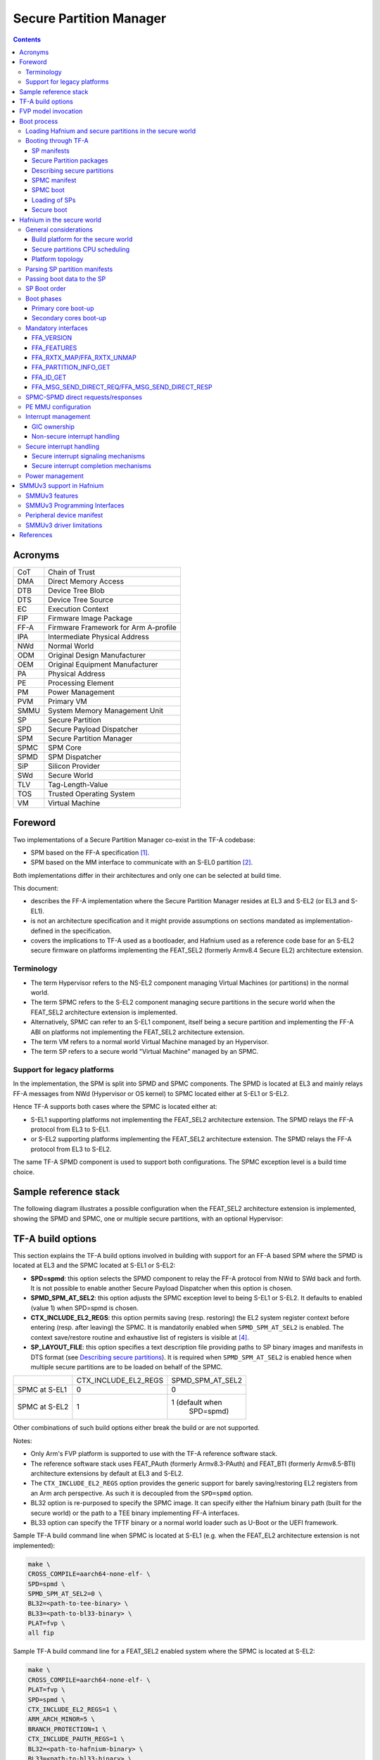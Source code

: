 Secure Partition Manager
************************

.. contents::

Acronyms
========

+--------+--------------------------------------+
| CoT    | Chain of Trust                       |
+--------+--------------------------------------+
| DMA    | Direct Memory Access                 |
+--------+--------------------------------------+
| DTB    | Device Tree Blob                     |
+--------+--------------------------------------+
| DTS    | Device Tree Source                   |
+--------+--------------------------------------+
| EC     | Execution Context                    |
+--------+--------------------------------------+
| FIP    | Firmware Image Package               |
+--------+--------------------------------------+
| FF-A   | Firmware Framework for Arm A-profile |
+--------+--------------------------------------+
| IPA    | Intermediate Physical Address        |
+--------+--------------------------------------+
| NWd    | Normal World                         |
+--------+--------------------------------------+
| ODM    | Original Design Manufacturer         |
+--------+--------------------------------------+
| OEM    | Original Equipment Manufacturer      |
+--------+--------------------------------------+
| PA     | Physical Address                     |
+--------+--------------------------------------+
| PE     | Processing Element                   |
+--------+--------------------------------------+
| PM     | Power Management                     |
+--------+--------------------------------------+
| PVM    | Primary VM                           |
+--------+--------------------------------------+
| SMMU   | System Memory Management Unit        |
+--------+--------------------------------------+
| SP     | Secure Partition                     |
+--------+--------------------------------------+
| SPD    | Secure Payload Dispatcher            |
+--------+--------------------------------------+
| SPM    | Secure Partition Manager             |
+--------+--------------------------------------+
| SPMC   | SPM Core                             |
+--------+--------------------------------------+
| SPMD   | SPM Dispatcher                       |
+--------+--------------------------------------+
| SiP    | Silicon Provider                     |
+--------+--------------------------------------+
| SWd    | Secure World                         |
+--------+--------------------------------------+
| TLV    | Tag-Length-Value                     |
+--------+--------------------------------------+
| TOS    | Trusted Operating System             |
+--------+--------------------------------------+
| VM     | Virtual Machine                      |
+--------+--------------------------------------+

Foreword
========

Two implementations of a Secure Partition Manager co-exist in the TF-A codebase:

- SPM based on the FF-A specification `[1]`_.
- SPM based on the MM interface to communicate with an S-EL0 partition `[2]`_.

Both implementations differ in their architectures and only one can be selected
at build time.

This document:

- describes the FF-A implementation where the Secure Partition Manager
  resides at EL3 and S-EL2 (or EL3 and S-EL1).
- is not an architecture specification and it might provide assumptions
  on sections mandated as implementation-defined in the specification.
- covers the implications to TF-A used as a bootloader, and Hafnium
  used as a reference code base for an S-EL2 secure firmware on
  platforms implementing the FEAT_SEL2 (formerly Armv8.4 Secure EL2)
  architecture extension.

Terminology
-----------

- The term Hypervisor refers to the NS-EL2 component managing Virtual Machines
  (or partitions) in the normal world.
- The term SPMC refers to the S-EL2 component managing secure partitions in
  the secure world when the FEAT_SEL2 architecture extension is implemented.
- Alternatively, SPMC can refer to an S-EL1 component, itself being a secure
  partition and implementing the FF-A ABI on platforms not implementing the
  FEAT_SEL2 architecture extension.
- The term VM refers to a normal world Virtual Machine managed by an Hypervisor.
- The term SP refers to a secure world "Virtual Machine" managed by an SPMC.

Support for legacy platforms
----------------------------

In the implementation, the SPM is split into SPMD and SPMC components.
The SPMD is located at EL3 and mainly relays FF-A messages from
NWd (Hypervisor or OS kernel) to SPMC located either at S-EL1 or S-EL2.

Hence TF-A supports both cases where the SPMC is located either at:

- S-EL1 supporting platforms not implementing the FEAT_SEL2 architecture
  extension. The SPMD relays the FF-A protocol from EL3 to S-EL1.
- or S-EL2 supporting platforms implementing the FEAT_SEL2 architecture
  extension. The SPMD relays the FF-A protocol from EL3 to S-EL2.

The same TF-A SPMD component is used to support both configurations.
The SPMC exception level is a build time choice.

Sample reference stack
======================

The following diagram illustrates a possible configuration when the
FEAT_SEL2 architecture extension is implemented, showing the SPMD
and SPMC, one or multiple secure partitions, with an optional
Hypervisor:

.. image:: ../resources/diagrams/ff-a-spm-sel2.png

TF-A build options
==================

This section explains the TF-A build options involved in building with
support for an FF-A based SPM where the SPMD is located at EL3 and the
SPMC located at S-EL1 or S-EL2:

- **SPD=spmd**: this option selects the SPMD component to relay the FF-A
  protocol from NWd to SWd back and forth. It is not possible to
  enable another Secure Payload Dispatcher when this option is chosen.
- **SPMD_SPM_AT_SEL2**: this option adjusts the SPMC exception
  level to being S-EL1 or S-EL2. It defaults to enabled (value 1) when
  SPD=spmd is chosen.
- **CTX_INCLUDE_EL2_REGS**: this option permits saving (resp.
  restoring) the EL2 system register context before entering (resp.
  after leaving) the SPMC. It is mandatorily enabled when
  ``SPMD_SPM_AT_SEL2`` is enabled. The context save/restore routine
  and exhaustive list of registers is visible at `[4]`_.
- **SP_LAYOUT_FILE**: this option specifies a text description file
  providing paths to SP binary images and manifests in DTS format
  (see `Describing secure partitions`_). It
  is required when ``SPMD_SPM_AT_SEL2`` is enabled hence when multiple
  secure partitions are to be loaded on behalf of the SPMC.

+---------------+----------------------+------------------+
|               | CTX_INCLUDE_EL2_REGS | SPMD_SPM_AT_SEL2 |
+---------------+----------------------+------------------+
| SPMC at S-EL1 |         0            |        0         |
+---------------+----------------------+------------------+
| SPMC at S-EL2 |         1            | 1 (default when  |
|               |                      |    SPD=spmd)     |
+---------------+----------------------+------------------+

Other combinations of such build options either break the build or are not
supported.

Notes:

- Only Arm's FVP platform is supported to use with the TF-A reference software
  stack.
- The reference software stack uses FEAT_PAuth (formerly Armv8.3-PAuth) and
  FEAT_BTI (formerly Armv8.5-BTI) architecture extensions by default at EL3
  and S-EL2.
- The ``CTX_INCLUDE_EL2_REGS`` option provides the generic support for
  barely saving/restoring EL2 registers from an Arm arch perspective. As such
  it is decoupled from the ``SPD=spmd`` option.
- BL32 option is re-purposed to specify the SPMC image. It can specify either
  the Hafnium binary path (built for the secure world) or the path to a TEE
  binary implementing FF-A interfaces.
- BL33 option can specify the TFTF binary or a normal world loader
  such as U-Boot or the UEFI framework.

Sample TF-A build command line when SPMC is located at S-EL1
(e.g. when the FEAT_EL2 architecture extension is not implemented):

.. code:: shell

    make \
    CROSS_COMPILE=aarch64-none-elf- \
    SPD=spmd \
    SPMD_SPM_AT_SEL2=0 \
    BL32=<path-to-tee-binary> \
    BL33=<path-to-bl33-binary> \
    PLAT=fvp \
    all fip

Sample TF-A build command line for a FEAT_SEL2 enabled system where the SPMC is
located at S-EL2:

.. code:: shell

    make \
    CROSS_COMPILE=aarch64-none-elf- \
    PLAT=fvp \
    SPD=spmd \
    CTX_INCLUDE_EL2_REGS=1 \
    ARM_ARCH_MINOR=5 \
    BRANCH_PROTECTION=1 \
    CTX_INCLUDE_PAUTH_REGS=1 \
    BL32=<path-to-hafnium-binary> \
    BL33=<path-to-bl33-binary> \
    SP_LAYOUT_FILE=sp_layout.json \
    all fip

Same as above with enabling secure boot in addition:

.. code:: shell

    make \
    CROSS_COMPILE=aarch64-none-elf- \
    PLAT=fvp \
    SPD=spmd \
    CTX_INCLUDE_EL2_REGS=1 \
    ARM_ARCH_MINOR=5 \
    BRANCH_PROTECTION=1 \
    CTX_INCLUDE_PAUTH_REGS=1 \
    BL32=<path-to-hafnium-binary> \
    BL33=<path-to-bl33-binary> \
    SP_LAYOUT_FILE=sp_layout.json \
    MBEDTLS_DIR=<path-to-mbedtls-lib> \
    TRUSTED_BOARD_BOOT=1 \
    COT=dualroot \
    ARM_ROTPK_LOCATION=devel_rsa \
    ROT_KEY=plat/arm/board/common/rotpk/arm_rotprivk_rsa.pem \
    GENERATE_COT=1 \
    all fip

FVP model invocation
====================

The FVP command line needs the following options to exercise the S-EL2 SPMC:

+---------------------------------------------------+------------------------------------+
| - cluster0.has_arm_v8-5=1                         | Implements FEAT_SEL2, FEAT_PAuth,  |
| - cluster1.has_arm_v8-5=1                         | and FEAT_BTI.                      |
+---------------------------------------------------+------------------------------------+
| - pci.pci_smmuv3.mmu.SMMU_AIDR=2                  | Parameters required for the        |
| - pci.pci_smmuv3.mmu.SMMU_IDR0=0x0046123B         | SMMUv3.2 modeling.                 |
| - pci.pci_smmuv3.mmu.SMMU_IDR1=0x00600002         |                                    |
| - pci.pci_smmuv3.mmu.SMMU_IDR3=0x1714             |                                    |
| - pci.pci_smmuv3.mmu.SMMU_IDR5=0xFFFF0472         |                                    |
| - pci.pci_smmuv3.mmu.SMMU_S_IDR1=0xA0000002       |                                    |
| - pci.pci_smmuv3.mmu.SMMU_S_IDR2=0                |                                    |
| - pci.pci_smmuv3.mmu.SMMU_S_IDR3=0                |                                    |
+---------------------------------------------------+------------------------------------+
| - cluster0.has_branch_target_exception=1          | Implements FEAT_BTI.               |
| - cluster1.has_branch_target_exception=1          |                                    |
+---------------------------------------------------+------------------------------------+
| - cluster0.restriction_on_speculative_execution=2 | Required by the EL2 context        |
| - cluster1.restriction_on_speculative_execution=2 | save/restore routine.              |
+---------------------------------------------------+------------------------------------+

Sample FVP command line invocation:

.. code:: shell

    <path-to-fvp-model>/FVP_Base_RevC-2xAEMv8A -C pctl.startup=0.0.0.0
    -C cluster0.NUM_CORES=4 -C cluster1.NUM_CORES=4 -C bp.secure_memory=1 \
    -C bp.secureflashloader.fname=trusted-firmware-a/build/fvp/debug/bl1.bin \
    -C bp.flashloader0.fname=trusted-firmware-a/build/fvp/debug/fip.bin \
    -C bp.pl011_uart0.out_file=fvp-uart0.log -C bp.pl011_uart1.out_file=fvp-uart1.log \
    -C bp.pl011_uart2.out_file=fvp-uart2.log \
    -C cluster0.has_arm_v8-5=1 -C cluster1.has_arm_v8-5=1 -C pci.pci_smmuv3.mmu.SMMU_AIDR=2 \
    -C pci.pci_smmuv3.mmu.SMMU_IDR0=0x0046123B -C pci.pci_smmuv3.mmu.SMMU_IDR1=0x00600002 \
    -C pci.pci_smmuv3.mmu.SMMU_IDR3=0x1714 -C pci.pci_smmuv3.mmu.SMMU_IDR5=0xFFFF0472 \
    -C pci.pci_smmuv3.mmu.SMMU_S_IDR1=0xA0000002 -C pci.pci_smmuv3.mmu.SMMU_S_IDR2=0 \
    -C pci.pci_smmuv3.mmu.SMMU_S_IDR3=0 \
    -C cluster0.has_branch_target_exception=1 \
    -C cluster1.has_branch_target_exception=1 \
    -C cluster0.restriction_on_speculative_execution=2 \
    -C cluster1.restriction_on_speculative_execution=2

Boot process
============

Loading Hafnium and secure partitions in the secure world
---------------------------------------------------------

TF-A BL2 is the bootlader for the SPMC and SPs in the secure world.

SPs may be signed by different parties (SiP, OEM/ODM, TOS vendor, etc.).
Thus they are supplied as distinct signed entities within the FIP flash
image. The FIP image itself is not signed hence this provides the ability
to upgrade SPs in the field.

Booting through TF-A
--------------------

SP manifests
~~~~~~~~~~~~

An SP manifest describes SP attributes as defined in `[1]`_
(partition manifest at virtual FF-A instance) in DTS format. It is
represented as a single file associated with the SP. A sample is
provided by `[5]`_. A binding document is provided by `[6]`_.

Secure Partition packages
~~~~~~~~~~~~~~~~~~~~~~~~~

Secure partitions are bundled as independent package files consisting
of:

- a header
- a DTB
- an image payload

The header starts with a magic value and offset values to SP DTB and
image payload. Each SP package is loaded independently by BL2 loader
and verified for authenticity and integrity.

The SP package identified by its UUID (matching FF-A uuid property) is
inserted as a single entry into the FIP at end of the TF-A build flow
as shown:

.. code:: shell

    Trusted Boot Firmware BL2: offset=0x1F0, size=0x8AE1, cmdline="--tb-fw"
    EL3 Runtime Firmware BL31: offset=0x8CD1, size=0x13000, cmdline="--soc-fw"
    Secure Payload BL32 (Trusted OS): offset=0x1BCD1, size=0x15270, cmdline="--tos-fw"
    Non-Trusted Firmware BL33: offset=0x30F41, size=0x92E0, cmdline="--nt-fw"
    HW_CONFIG: offset=0x3A221, size=0x2348, cmdline="--hw-config"
    TB_FW_CONFIG: offset=0x3C569, size=0x37A, cmdline="--tb-fw-config"
    SOC_FW_CONFIG: offset=0x3C8E3, size=0x48, cmdline="--soc-fw-config"
    TOS_FW_CONFIG: offset=0x3C92B, size=0x427, cmdline="--tos-fw-config"
    NT_FW_CONFIG: offset=0x3CD52, size=0x48, cmdline="--nt-fw-config"
    B4B5671E-4A90-4FE1-B81F-FB13DAE1DACB: offset=0x3CD9A, size=0xC168, cmdline="--blob"
    D1582309-F023-47B9-827C-4464F5578FC8: offset=0x48F02, size=0xC168, cmdline="--blob"

.. uml:: ../resources/diagrams/plantuml/fip-secure-partitions.puml

Describing secure partitions
~~~~~~~~~~~~~~~~~~~~~~~~~~~~

A json-formatted description file is passed to the build flow specifying paths
to the SP binary image and associated DTS partition manifest file. The latter
is processed by the dtc compiler to generate a DTB fed into the SP package.
This file also specifies the SP owner (as an optional field) identifying the
signing domain in case of dual root CoT.
The SP owner can either be the silicon or the platform provider. The
corresponding "owner" field value can either take the value of "SiP" or "Plat".
In absence of "owner" field, it defaults to "SiP" owner.

.. code:: shell

    {
        "tee1" : {
            "image": "tee1.bin",
             "pm": "tee1.dts",
             "owner": "SiP"
        },

        "tee2" : {
            "image": "tee2.bin",
            "pm": "tee2.dts",
            "owner": "Plat"
        }
    }

SPMC manifest
~~~~~~~~~~~~~

This manifest contains the SPMC *attribute* node consumed by the SPMD at boot
time. It implements `[1]`_ (SP manifest at physical FF-A instance) and serves
two different cases:

- The SPMC resides at S-EL1: the SPMC manifest is used by the SPMD to setup a
  SP that co-resides with the SPMC and executes at S-EL1 or Secure Supervisor
  mode.
- The SPMC resides at S-EL2: the SPMC manifest is used by the SPMD to setup
  the environment required by the SPMC to run at S-EL2. SPs run at S-EL1 or
  S-EL0.

.. code:: shell

    attribute {
        spmc_id = <0x8000>;
        maj_ver = <0x1>;
        min_ver = <0x0>;
        exec_state = <0x0>;
        load_address = <0x0 0x6000000>;
        entrypoint = <0x0 0x6000000>;
        binary_size = <0x60000>;
    };

- *spmc_id* defines the endpoint ID value that SPMC can query through
  ``FFA_ID_GET``.
- *maj_ver/min_ver*. SPMD checks provided version versus its internal
  version and aborts if not matching.
- *exec_state* defines the SPMC execution state (AArch64 or AArch32).
  Notice Hafnium used as a SPMC only supports AArch64.
- *load_address* and *binary_size* are mostly used to verify secondary
  entry points fit into the loaded binary image.
- *entrypoint* defines the cold boot primary core entry point used by
  SPMD (currently matches ``BL32_BASE``) to enter the SPMC.

Other nodes in the manifest are consumed by Hafnium in the secure world.
A sample can be found at [7]:

- The *hypervisor* node describes SPs. *is_ffa_partition* boolean attribute
  indicates a FF-A compliant SP. The *load_address* field specifies the load
  address at which TF-A loaded the SP package.
- *cpus* node provide the platform topology and allows MPIDR to VMPIDR mapping.
  Note the primary core is declared first, then secondary core are declared
  in reverse order.
- The *memory* node provides platform information on the ranges of memory
  available to the SPMC.

SPMC boot
~~~~~~~~~

The SPMC is loaded by BL2 as the BL32 image.

The SPMC manifest is loaded by BL2 as the ``TOS_FW_CONFIG`` image `[9]`_.

BL2 passes the SPMC manifest address to BL31 through a register.

At boot time, the SPMD in BL31 runs from the primary core, initializes the core
contexts and launches the SPMC (BL32) passing the following information through
registers:

- X0 holds the ``TOS_FW_CONFIG`` physical address (or SPMC manifest blob).
- X1 holds the ``HW_CONFIG`` physical address.
- X4 holds the currently running core linear id.

Loading of SPs
~~~~~~~~~~~~~~

At boot time, BL2 loads SPs sequentially in addition to the SPMC as depicted
below:

.. uml:: ../resources/diagrams/plantuml/bl2-loading-sp.puml

Note this boot flow is an implementation sample on Arm's FVP platform.
Platforms not using TF-A's *Firmware CONFiguration* framework would adjust to a
different implementation.

Secure boot
~~~~~~~~~~~

The SP content certificate is inserted as a separate FIP item so that BL2 loads SPMC,
SPMC manifest, secure partitions and verifies them for authenticity and integrity.
Refer to TBBR specification `[3]`_.

The multiple-signing domain feature (in current state dual signing domain `[8]`_) allows
the use of two root keys namely S-ROTPK and NS-ROTPK:

- SPMC (BL32) and SPMC manifest are signed by the SiP using the S-ROTPK.
- BL33 may be signed by the OEM using NS-ROTPK.
- An SP may be signed either by SiP (using S-ROTPK) or by OEM (using NS-ROTPK).

Also refer to `Describing secure partitions`_ and `TF-A build options`_ sections.

Hafnium in the secure world
===========================

General considerations
----------------------

Build platform for the secure world
~~~~~~~~~~~~~~~~~~~~~~~~~~~~~~~~~~~

In the Hafnium reference implementation specific code parts are only relevant to
the secure world. Such portions are isolated in architecture specific files
and/or enclosed by a ``SECURE_WORLD`` macro.

Secure partitions CPU scheduling
~~~~~~~~~~~~~~~~~~~~~~~~~~~~~~~~

The FF-A v1.0 specification `[1]`_ provides two ways to relinquinsh CPU time to
secure partitions. For this a VM (Hypervisor or OS kernel), or SP invokes one of:

- the FFA_MSG_SEND_DIRECT_REQ interface.
- the FFA_RUN interface.

Platform topology
~~~~~~~~~~~~~~~~~

The *execution-ctx-count* SP manifest field can take the value of one or the
total number of PEs. The FF-A v1.0 specification `[1]`_  recommends the
following SP types:

- Pinned MP SPs: an execution context matches a physical PE. MP SPs must
  implement the same number of ECs as the number of PEs in the platform.
- Migratable UP SPs: a single execution context can run and be migrated on any
  physical PE. Such SP declares a single EC in its SP manifest. An UP SP can
  receive a direct message request originating from any physical core targeting
  the single execution context.

Parsing SP partition manifests
------------------------------

Hafnium consumes SP manifests as defined in `[1]`_ and `SP manifests`_.
Note the current implementation may not implement all optional fields.

The SP manifest may contain memory and device regions nodes. In case of
an S-EL2 SPMC:

- Memory regions are mapped in the SP EL1&0 Stage-2 translation regime at
  load time (or EL1&0 Stage-1 for an S-EL1 SPMC). A memory region node can
  specify RX/TX buffer regions in which case it is not necessary for an SP
  to explicitly invoke the ``FFA_RXTX_MAP`` interface.
- Device regions are mapped in the SP EL1&0 Stage-2 translation regime (or
  EL1&0 Stage-1 for an S-EL1 SPMC) as peripherals and possibly allocate
  additional resources (e.g. interrupts).

For the S-EL2 SPMC, base addresses for memory and device region nodes are IPAs
provided the SPMC identity maps IPAs to PAs within SP EL1&0 Stage-2 translation
regime.

Note: in the current implementation both VTTBR_EL2 and VSTTBR_EL2 point to the
same set of page tables. It is still open whether two sets of page tables shall
be provided per SP. The memory region node as defined in the specification
provides a memory security attribute hinting to map either to the secure or
non-secure EL1&0 Stage-2 table if it exists.

Passing boot data to the SP
---------------------------

In `[1]`_ , the "Protocol for passing data" section defines a method for passing
boot data to SPs (not currently implemented).

Provided that the whole secure partition package image (see
`Secure Partition packages`_) is mapped to the SP secure EL1&0 Stage-2
translation regime, an SP can access its own manifest DTB blob and extract its
partition manifest properties.

SP Boot order
-------------

SP manifests provide an optional boot order attribute meant to resolve
dependencies such as an SP providing a service required to properly boot
another SP.

It is possible for an SP to call into another SP through a direct request
provided the latter SP has already been booted.

Boot phases
-----------

Primary core boot-up
~~~~~~~~~~~~~~~~~~~~

Upon boot-up, BL31 hands over to the SPMC (BL32) on the primary boot physical
core. The SPMC performs its platform initializations and registers the SPMC
secondary physical core entry point physical address by the use of the
FFA_SECONDARY_EP_REGISTER interface (SMC invocation from the SPMC to the SPMD
at secure physical FF-A instance). This interface is implementation-defined in
context of FF-A v1.0.

The SPMC then creates secure partitions based on SP packages and manifests. Each
secure partition is launched in sequence (`SP Boot order`_) on their "primary"
execution context. If the primary boot physical core linear id is N, an MP SP is
started using EC[N] on PE[N] (see `Platform topology`_). If the partition is a
UP SP, it is started using its unique EC0 on PE[N].

The SP primary EC (or the EC used when the partition is booted as described
above):

- Performs the overall SP boot time initialization, and in case of a MP SP,
  prepares the SP environment for other execution contexts.
- In the case of a MP SP, it invokes the FFA_SECONDARY_EP_REGISTER at secure
  virtual FF-A instance (SMC invocation from SP to SPMC) to provide the IPA
  entry point for other execution contexts.
- Exits through ``FFA_MSG_WAIT`` to indicate successful initialization or
  ``FFA_ERROR`` in case of failure.

Secondary cores boot-up
~~~~~~~~~~~~~~~~~~~~~~~

Once the system is started and NWd brought up, a secondary physical core is
woken up by the ``PSCI_CPU_ON`` service invocation. The TF-A SPD hook mechanism
calls into the SPMD on the newly woken up physical core. Then the SPMC is
entered at the secondary physical core entry point.

In the current implementation, the first SP is resumed on the coresponding EC
(the virtual CPU which matches the physical core). The implication is that the
first SP must be a MP SP.

In a linux based system, once secure and normal worlds are booted but prior to
a NWd FF-A driver has been loaded:

- The first SP has initialized all its ECs in response to primary core boot up
  (at system initialization) and secondary core boot up (as a result of linux
  invoking PSCI_CPU_ON for all secondary cores).
- Other SPs have their first execution context initialized as a result of secure
  world initialization on the primary boot core. Other ECs for those SPs have to
  be run first through ffa_run to complete their initialization (which results
  in the EC completing with FFA_MSG_WAIT).

Refer to `Power management`_ for further details.

Mandatory interfaces
--------------------

The following interfaces are exposed to SPs:

-  ``FFA_VERSION``
-  ``FFA_FEATURES``
-  ``FFA_RX_RELEASE``
-  ``FFA_RXTX_MAP``
-  ``FFA_RXTX_UNMAP`` (not implemented)
-  ``FFA_PARTITION_INFO_GET``
-  ``FFA_ID_GET``
-  ``FFA_MSG_WAIT``
-  ``FFA_MSG_SEND_DIRECT_REQ``
-  ``FFA_MSG_SEND_DIRECT_RESP``
-  ``FFA_MEM_DONATE``
-  ``FFA_MEM_LEND``
-  ``FFA_MEM_SHARE``
-  ``FFA_MEM_RETRIEVE_REQ``
-  ``FFA_MEM_RETRIEVE_RESP``
-  ``FFA_MEM_RELINQUISH``
-  ``FFA_MEM_RECLAIM``
-  ``FFA_SECONDARY_EP_REGISTER``

FFA_VERSION
~~~~~~~~~~~

``FFA_VERSION`` requires a *requested_version* parameter from the caller.
The returned value depends on the caller:

- Hypervisor or OS kernel in NS-EL1/EL2: the SPMD returns the SPMC version
  specified in the SPMC manifest.
- SP: the SPMC returns its own implemented version.
- SPMC at S-EL1/S-EL2: the SPMD returns its own implemented version.

FFA_FEATURES
~~~~~~~~~~~~

FF-A features supported by the SPMC may be discovered by secure partitions at
boot (that is prior to NWd is booted) or run-time.

The SPMC calling FFA_FEATURES at secure physical FF-A instance always get
FFA_SUCCESS from the SPMD.

The request made by an Hypervisor or OS kernel is forwarded to the SPMC and
the response relayed back to the NWd.

FFA_RXTX_MAP/FFA_RXTX_UNMAP
~~~~~~~~~~~~~~~~~~~~~~~~~~~

When invoked from a secure partition FFA_RXTX_MAP maps the provided send and
receive buffers described by their IPAs to the SP EL1&0 Stage-2 translation
regime as secure buffers in the MMU descriptors.

When invoked from the Hypervisor or OS kernel, the buffers are mapped into the
SPMC EL2 Stage-1 translation regime and marked as NS buffers in the MMU
descriptors.

Note:

- FFA_RXTX_UNMAP is not implemented.

FFA_PARTITION_INFO_GET
~~~~~~~~~~~~~~~~~~~~~~

Partition info get call can originate:

- from SP to SPMC
- from Hypervisor or OS kernel to SPMC. The request is relayed by the SPMD.

FFA_ID_GET
~~~~~~~~~~

The FF-A id space is split into a non-secure space and secure space:

- FF-A ID with bit 15 clear relates to VMs.
- FF-A ID with bit 15 set related to SPs.
- FF-A IDs 0, 0xffff, 0x8000 are assigned respectively to the Hypervisor, SPMD
  and SPMC.

The SPMD returns:

- The default zero value on invocation from the Hypervisor.
- The ``spmc_id`` value specified in the SPMC manifest on invocation from
  the SPMC (see `SPMC manifest`_)

This convention helps the SPMC to determine the origin and destination worlds in
an FF-A ABI invocation. In particular the SPMC shall filter unauthorized
transactions in its world switch routine. It must not be permitted for a VM to
use a secure FF-A ID as origin world by spoofing:

- A VM-to-SP direct request/response shall set the origin world to be non-secure
  (FF-A ID bit 15 clear) and destination world to be secure (FF-A ID bit 15
  set).
- Similarly, an SP-to-SP direct request/response shall set the FF-A ID bit 15
  for both origin and destination IDs.

An incoming direct message request arriving at SPMD from NWd is forwarded to
SPMC without a specific check. The SPMC is resumed through eret and "knows" the
message is coming from normal world in this specific code path. Thus the origin
endpoint ID must be checked by SPMC for being a normal world ID.

An SP sending a direct message request must have bit 15 set in its origin
endpoint ID and this can be checked by the SPMC when the SP invokes the ABI.

The SPMC shall reject the direct message if the claimed world in origin endpoint
ID is not consistent:

-  It is either forwarded by SPMD and thus origin endpoint ID must be a "normal
   world ID",
-  or initiated by an SP and thus origin endpoint ID must be a "secure world ID".


FFA_MSG_SEND_DIRECT_REQ/FFA_MSG_SEND_DIRECT_RESP
~~~~~~~~~~~~~~~~~~~~~~~~~~~~~~~~~~~~~~~~~~~~~~~~

This is a mandatory interface for secure partitions consisting in direct request
and responses with the following rules:

- An SP can send a direct request to another SP.
- An SP can receive a direct request from another SP.
- An SP can send a direct response to another SP.
- An SP cannot send a direct request to an Hypervisor or OS kernel.
- An Hypervisor or OS kernel can send a direct request to an SP.
- An SP can send a direct response to an Hypervisor or OS kernel.

SPMC-SPMD direct requests/responses
-----------------------------------

Implementation-defined FF-A IDs are allocated to the SPMC and SPMD.
Using those IDs in source/destination fields of a direct request/response
permits SPMD to SPMC communication and either way.

- SPMC to SPMD direct request/response uses SMC conduit.
- SPMD to SPMC direct request/response uses ERET conduit.

PE MMU configuration
--------------------

With secure virtualization enabled, two IPA spaces are output from the secure
EL1&0 Stage-1 translation (secure and non-secure). The EL1&0 Stage-2 translation
hardware is fed by:

- A single secure IPA space when the SP EL1&0 Stage-1 MMU is disabled.
- Two IPA spaces (secure and non-secure) when the SP EL1&0 Stage-1 MMU is
  enabled.

``VTCR_EL2`` and ``VSTCR_EL2`` provide configuration bits for controlling the
NS/S IPA translations.
``VSTCR_EL2.SW`` = 0, ``VSTCR_EL2.SA`` = 0,``VTCR_EL2.NSW`` = 0, ``VTCR_EL2.NSA`` = 1:

- Stage-2 translations for the NS IPA space access the NS PA space.
- Stage-2 translation table walks for the NS IPA space are to the secure PA space.

Secure and non-secure IPA regions use the same set of Stage-2 page tables within
a SP.

Interrupt management
--------------------

GIC ownership
~~~~~~~~~~~~~

The SPMC owns the GIC configuration. Secure and non-secure interrupts are
trapped at S-EL2. The SPMC manages interrupt resources and allocates interrupt
IDs based on SP manifests. The SPMC acknowledges physical interrupts and injects
virtual interrupts by setting the use of vIRQ/vFIQ bits before resuming a SP.

Non-secure interrupt handling
~~~~~~~~~~~~~~~~~~~~~~~~~~~~~

The following illustrate the scenarios of non secure physical interrupts trapped
by the SPMC:

- The SP handles a managed exit operation:

.. image:: ../resources/diagrams/ffa-ns-interrupt-handling-managed-exit.png

- The SP is pre-empted without managed exit:

.. image:: ../resources/diagrams/ffa-ns-interrupt-handling-sp-preemption.png

Secure interrupt handling
-------------------------

This section documents the support implemented for secure interrupt handling in
SPMC as per the guidance provided by FF-A v1.1 Beta0 specification.
The following assumptions are made about the system configuration:

  - S-EL1 SP may not have implemented access to virtual GIC. Hence, the
    implementation relies on para-virtualized GIC ABIs for interrupt management.
  - Unless explicitly stated otherwise, this support is applicable only for
    S-EL1 SPs managed by SPMC.
  - Secure interrupts are configured as G1S or G0 interrupts.
  - All physical interrupts are routed to SPMC when running a secure partition
    execution context.

A physical secure interrupt could preempt normal world execution. Moreover, when
the execution is in secure world, it is highly likely that the target of a
secure interrupt is not the currently running execution context of an SP. It
could be targeted to another FF-A component. Consequently, secure interrupt
management depends on the state of the target execution context of the SP that
is responsible for handling the interrupt. Hence, the spec provides guidance on
how to signal start and completion of secure interrupt handling as discussed in
further sections.

Secure interrupt signaling mechanisms
~~~~~~~~~~~~~~~~~~~~~~~~~~~~~~~~~~~~~

Signaling refers to the mechanisms used by SPMC to indicate to the SP execution
context that it has a pending virtual interrupt and to further run the SP
execution context, such that it can handle the virtual interrupt. SPMC uses
either FFA_INTERRUPT interface with ERET conduit or vIRQ signal for signaling to
S-EL1 SPs. When normal world execution is preempted by a secure interrupt,
the SPMD uses FFA_INTERRUPT ABI with ERET conduit to signal interrupt to SPMC
running in S-EL2.

+-----------+---------+---------------+---------------------------------------+
| SP State  | Conduit | Interface and | Description                           |
|           |         | parameters    |                                       |
+-----------+---------+---------------+---------------------------------------+
| WAITING   | ERET,   | FFA_INTERRUPT,| SPMC signals to SP the ID of pending  |
|           | vIRQ    | Interrupt ID  | interrupt. It pends vIRQ signal and   |
|           |         |               | resumes execution context of SP       |
|           |         |               | through ERET.                         |
+-----------+---------+---------------+---------------------------------------+
| BLOCKED   | ERET,   | FFA_INTERRUPT | SPMC signals to SP that an interrupt  |
|           | vIRQ    |               | is pending. It pends vIRQ signal and  |
|           |         |               | resumes execution context of SP       |
|           |         |               | through ERET.                         |
+-----------+---------+---------------+---------------------------------------+
| PREEMPTED | vIRQ    | NA            | SPMC pends the vIRQ signal but does   |
|           |         |               | not resume execution context of SP.   |
+-----------+---------+---------------+---------------------------------------+
| RUNNING   | ERET,   | NA            | SPMC pends the vIRQ signal and resumes|
|           | vIRQ    |               | execution context of SP through ERET. |
+-----------+---------+---------------+---------------------------------------+

Secure interrupt completion mechanisms
~~~~~~~~~~~~~~~~~~~~~~~~~~~~~~~~~~~~~~

A SP signals secure interrupt handling completion to the SPMC through the
following mechanisms:

  - ``FFA_MSG_WAIT`` ABI if it was in WAITING state.
  - ``FFA_RUN`` ABI if its was in BLOCKED state.

In the current implementation, S-EL1 SPs use para-virtualized HVC interface
implemented by SPMC to perform priority drop and interrupt deactivation (we
assume EOImode = 0, i.e. priority drop and deactivation are done together).

If normal world execution was preempted by secure interrupt, SPMC uses
FFA_NORMAL_WORLD_RESUME ABI to indicate completion of secure interrupt handling
and further return execution to normal world. If the current SP execution
context was preempted by a secure interrupt to be handled by execution context
of target SP, SPMC resumes current SP after signal completion by target SP
execution context.

An action is broadly a set of steps taken by the SPMC in response to a physical
interrupt. In order to simplify the design, the current version of secure
interrupt management support in SPMC (Hafnium) does not fully implement the
Scheduling models and Partition runtime models. However, the current
implementation loosely maps to the following actions that are legally allowed
by the specification. Please refer to the Table 8.4 in the spec for further
description of actions. The action specified for a type of interrupt when the
SP is in the message processing running state cannot be less permissive than the
action specified for the same type of interrupt when the SP is in the interrupt
handling running state.

+--------------------+--------------------+------------+-------------+
| Runtime Model      | NS-Int             | Self S-Int | Other S-Int |
+--------------------+--------------------+------------+-------------+
| Message Processing | Signalable with ME | Signalable | Signalable  |
+--------------------+--------------------+------------+-------------+
| Interrupt Handling | Queued             | Queued     | Queued      |
+--------------------+--------------------+------------+-------------+

Abbreviations:

  - NS-Int: A Non-secure physical interrupt. It requires a switch to the Normal
    world to be handled.
  - Other S-Int: A secure physical interrupt targeted to an SP different from
    the one that is currently running.
  - Self S-Int: A secure physical interrupt targeted to the SP that is currently
    running.

The following figure describes interrupt handling flow when secure interrupt
triggers while in normal world:

.. image:: ../resources/diagrams/ffa-secure-interrupt-handling-nwd.png

A brief description of the events:

  - 1) Secure interrupt triggers while normal world is running.
  - 2) FIQ gets trapped to EL3.
  - 3) SPMD signals secure interrupt to SPMC at S-EL2 using FFA_INTERRUPT ABI.
  - 4) SPMC identifies target vCPU of SP and injects virtual interrupt (pends
       vIRQ).
  - 5) Since SP1 vCPU is in WAITING state, SPMC signals using FFA_INTERRUPT with
       interrupt id as argument and resume it using ERET.
  - 6) Execution traps to vIRQ handler in SP1 provided that interrupt is not
       masked i.e., PSTATE.I = 0
  - 7) SP1 services the interrupt and invokes the de-activation HVC call.
  - 8) SPMC does internal state management and further de-activates the physical
       interrupt and resumes SP vCPU.
  - 9) SP performs secure interrupt completion through FFA_MSG_WAIT ABI.
  - 10) SPMC returns control to EL3 using FFA_NORMAL_WORLD_RESUME.
  - 11) EL3 resumes normal world execution.

The following figure describes interrupt handling flow when secure interrupt
triggers while in secure world:

.. image:: ../resources/diagrams/ffa-secure-interrupt-handling-swd.png

A brief description of the events:

  - 1) Secure interrupt triggers while SP2 is running and SP1 is blocked.
  - 2) Gets trapped to SPMC as IRQ.
  - 3) SPMC finds the target vCPU of secure partition responsible for handling
       this secure interrupt. In this scenario, it is SP1.
  - 4) SPMC pends vIRQ for SP1 and signals through FFA_INTERRUPT interface.
       SPMC further resumes SP1 through ERET conduit.
  - 5) Execution traps to vIRQ handler in SP1 provided that interrupt is not
       masked i.e., PSTATE.I = 0
  - 6) SP1 services the secure interrupt and invokes the de-activation HVC call.
  - 7) SPMC does internal state management, de-activates the physical interrupt
       and resumes SP1 vCPU.
  - 8) Assuming SP1 is in BLOCKED state, SP1 performs secure interrupt completion
       through FFA_RUN ABI.
  - 9) SPMC resumes the pre-empted vCPU of SP2.


Power management
----------------

In platforms with or without secure virtualization:

- The NWd owns the platform PM policy.
- The Hypervisor or OS kernel is the component initiating PSCI service calls.
- The EL3 PSCI library is in charge of the PM coordination and control
  (eventually writing to platform registers).
- While coordinating PM events, the PSCI library calls backs into the Secure
  Payload Dispatcher for events the latter has statically registered to.

When using the SPMD as a Secure Payload Dispatcher:

- A power management event is relayed through the SPD hook to the SPMC.
- In the current implementation only cpu on (svc_on_finish) and cpu off
  (svc_off) hooks are registered.
- The behavior for the cpu on event is described in `Secondary cores boot-up`_.
  The SPMC is entered through its secondary physical core entry point.
- The cpu off event occurs when the NWd calls PSCI_CPU_OFF. The method by which
  the PM event is conveyed to the SPMC is implementation-defined in context of
  FF-A v1.0 (`SPMC-SPMD direct requests/responses`_). It consists in a SPMD-to-SPMC
  direct request/response conveying the PM event details and SPMC response.
  The SPMD performs a synchronous entry into the SPMC. The SPMC is entered and
  updates its internal state to reflect the physical core is being turned off.
  In the current implementation no SP is resumed as a consequence. This behavior
  ensures a minimal support for CPU hotplug e.g. when initiated by the NWd linux
  userspace.

SMMUv3 support in Hafnium
=========================

An SMMU is analogous to an MMU in a CPU. It performs address translations for
Direct Memory Access (DMA) requests from system I/O devices.
The responsibilities of an SMMU include:

-  Translation: Incoming DMA requests are translated from bus address space to
   system physical address space using translation tables compliant to
   Armv8/Armv7 VMSA descriptor format.
-  Protection: An I/O device can be prohibited from read, write access to a
   memory region or allowed.
-  Isolation: Traffic from each individial device can be independently managed.
   The devices are differentiated from each other using unique translation
   tables.

The following diagram illustrates a typical SMMU IP integrated in a SoC with
several I/O devices along with Interconnect and Memory system.

.. image:: ../resources/diagrams/MMU-600.png

SMMU has several versions including SMMUv1, SMMUv2 and SMMUv3. Hafnium provides
support for SMMUv3 driver in both normal and secure world. A brief introduction
of SMMUv3 functionality and the corresponding software support in Hafnium is
provided here.

SMMUv3 features
---------------

-  SMMUv3 provides Stage1, Stage2 translation as well as nested (Stage1 + Stage2)
   translation support. It can either bypass or abort incoming translations as
   well.
-  Traffic (memory transactions) from each upstream I/O peripheral device,
   referred to as Stream, can be independently managed using a combination of
   several memory based configuration structures. This allows the SMMUv3 to
   support a large number of streams with each stream assigned to a unique
   translation context.
-  Support for Armv8.1 VMSA where the SMMU shares the translation tables with
   a Processing Element. AArch32(LPAE) and AArch64 translation table format
   are supported by SMMUv3.
-  SMMUv3 offers non-secure stream support with secure stream support being
   optional. Logically, SMMUv3 behaves as if there is an indepdendent SMMU
   instance for secure and non-secure stream support.
-  It also supports sub-streams to differentiate traffic from a virtualized
   peripheral associated with a VM/SP.
-  Additionally, SMMUv3.2 provides support for PEs implementing Armv8.4-A
   extensions. Consequently, SPM depends on Secure EL2 support in SMMUv3.2
   for providing Secure Stage2 translation support to upstream peripheral
   devices.

SMMUv3 Programming Interfaces
-----------------------------

SMMUv3 has three software interfaces that are used by the Hafnium driver to
configure the behaviour of SMMUv3 and manage the streams.

-  Memory based data strutures that provide unique translation context for
   each stream.
-  Memory based circular buffers for command queue and event queue.
-  A large number of SMMU configuration registers that are memory mapped during
   boot time by Hafnium driver. Except a few registers, all configuration
   registers have independent secure and non-secure versions to configure the
   behaviour of SMMUv3 for translation of secure and non-secure streams
   respectively.

Peripheral device manifest
--------------------------

Currently, SMMUv3 driver in Hafnium only supports dependent peripheral devices.
These devices are dependent on PE endpoint to initiate and receive memory
management transactions on their behalf. The acccess to the MMIO regions of
any such device is assigned to the endpoint during boot. Moreover, SMMUv3 driver
uses the same stage 2 translations for the device as those used by partition
manager on behalf of the PE endpoint. This ensures that the peripheral device
has the same visibility of the physical address space as the endpoint. The
device node of the corresponding partition manifest (refer to `[1]`_ section 3.2
) must specify these additional properties for each peripheral device in the
system :

-  smmu-id: This field helps to identify the SMMU instance that this device is
   upstream of.
-  stream-ids: List of stream IDs assigned to this device.

.. code:: shell

    smmuv3-testengine {
        base-address = <0x00000000 0x2bfe0000>;
        pages-count = <32>;
        attributes = <0x3>;
        smmu-id = <0>;
        stream-ids = <0x0 0x1>;
        interrupts = <0x2 0x3>, <0x4 0x5>;
        exclusive-access;
    };

SMMUv3 driver limitations
-------------------------

The primary design goal for the Hafnium SMMU driver is to support secure
streams.

-  Currently, the driver only supports Stage2 translations. No support for
   Stage1 or nested translations.
-  Supports only AArch64 translation format.
-  No support for features such as PCI Express (PASIDs, ATS, PRI), MSI, RAS,
   Fault handling, Performance Monitor Extensions, Event Handling, MPAM.
-  No support for independent peripheral devices.

References
==========

.. _[1]:

[1] `Arm Firmware Framework for Arm A-profile <https://developer.arm.com/docs/den0077/latest>`__

.. _[2]:

[2] :ref:`Secure Partition Manager using MM interface<Secure Partition Manager (MM)>`

.. _[3]:

[3] `Trusted Boot Board Requirements
Client <https://developer.arm.com/documentation/den0006/d/>`__

.. _[4]:

[4] https://git.trustedfirmware.org/TF-A/trusted-firmware-a.git/tree/lib/el3_runtime/aarch64/context.S#n45

.. _[5]:

[5] https://git.trustedfirmware.org/TF-A/tf-a-tests.git/tree/spm/cactus/plat/arm/fvp/fdts/cactus.dts

.. _[6]:

[6] https://trustedfirmware-a.readthedocs.io/en/latest/components/ffa-manifest-binding.html

.. _[7]:

[7] https://git.trustedfirmware.org/TF-A/trusted-firmware-a.git/tree/plat/arm/board/fvp/fdts/fvp_spmc_manifest.dts

.. _[8]:

[8] https://lists.trustedfirmware.org/pipermail/tf-a/2020-February/000296.html

.. _[9]:

[9] https://trustedfirmware-a.readthedocs.io/en/latest/design/firmware-design.html#dynamic-configuration-during-cold-boot

--------------

*Copyright (c) 2020-2021, Arm Limited and Contributors. All rights reserved.*
